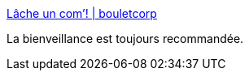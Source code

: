 :jbake-type: post
:jbake-status: published
:jbake-title: Lâche un com’! | bouletcorp
:jbake-tags: web,communication,_mois_janv.,_année_2017
:jbake-date: 2017-01-20
:jbake-depth: ../
:jbake-uri: shaarli/1484924642000.adoc
:jbake-source: https://nicolas-delsaux.hd.free.fr/Shaarli?searchterm=http%3A%2F%2Fwww.bouletcorp.com%2F2017%2F01%2F19%2Flache-un-com%2F&searchtags=web+communication+_mois_janv.+_ann%C3%A9e_2017
:jbake-style: shaarli

http://www.bouletcorp.com/2017/01/19/lache-un-com/[Lâche un com’! | bouletcorp]

La bienveillance est toujours recommandée.
